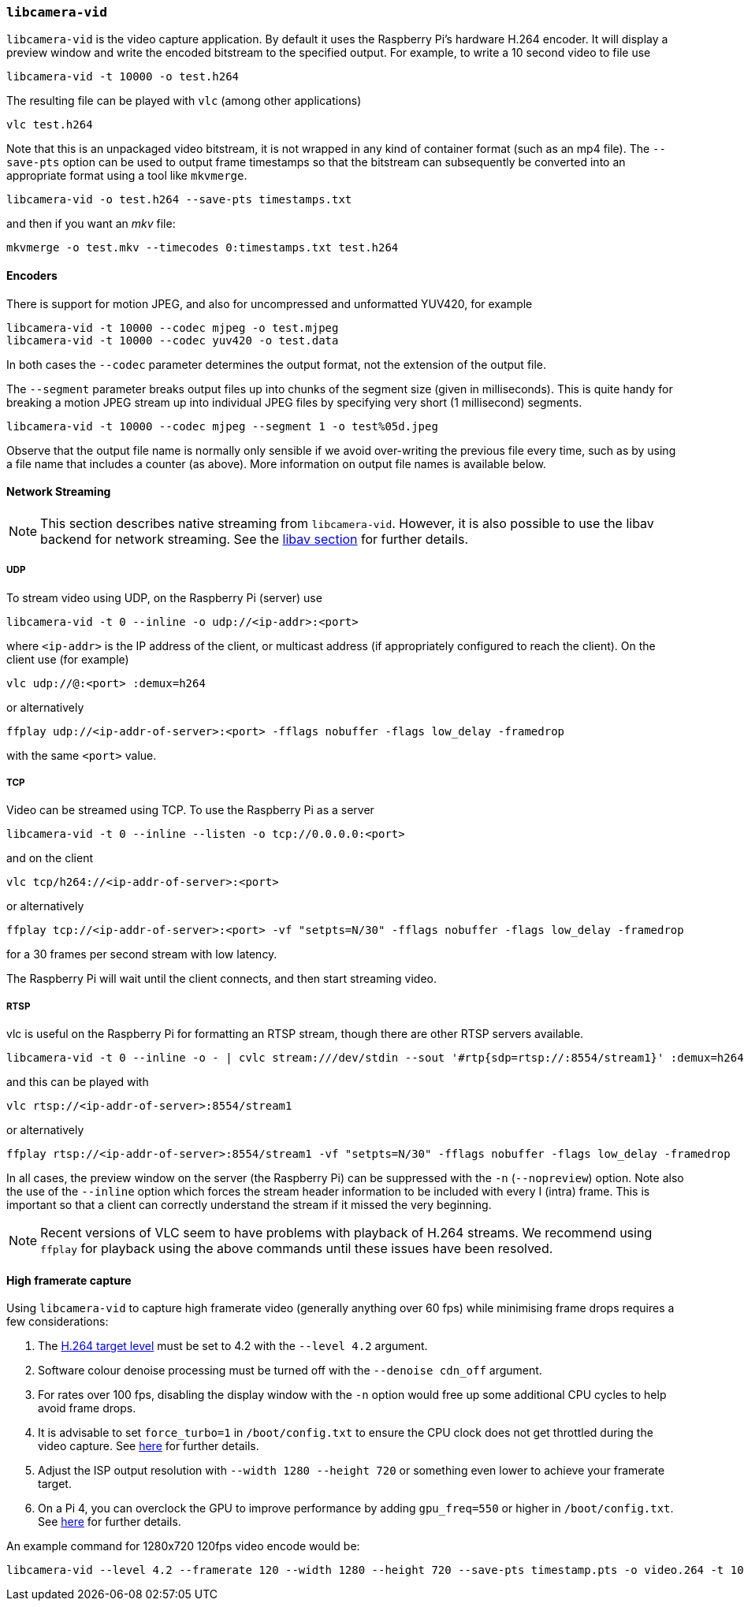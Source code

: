 === `libcamera-vid`

`libcamera-vid` is the video capture application. By default it uses the Raspberry Pi's hardware H.264 encoder. It will display a preview window and write the encoded bitstream to the specified output. For example, to write a 10 second video to file use

[,bash]
----
libcamera-vid -t 10000 -o test.h264
----
The resulting file can be played with `vlc` (among other applications)
[,bash]
----
vlc test.h264
----
Note that this is an unpackaged video bitstream, it is not wrapped in any kind of container format (such as an mp4 file). The `--save-pts` option can be used to output frame timestamps so that the bitstream can subsequently be converted into an appropriate format using a tool like `mkvmerge`.

`libcamera-vid -o test.h264 --save-pts timestamps.txt`

and then if you want an _mkv_ file:

`mkvmerge -o test.mkv --timecodes 0:timestamps.txt test.h264`

==== Encoders

There is support for motion JPEG, and also for uncompressed and unformatted YUV420, for example
[,bash]
----
libcamera-vid -t 10000 --codec mjpeg -o test.mjpeg
libcamera-vid -t 10000 --codec yuv420 -o test.data
----
In both cases the `--codec` parameter determines the output format, not the extension of the output file.

The `--segment` parameter breaks output files up into chunks of the segment size (given in milliseconds). This is quite handy for breaking a motion JPEG stream up into individual JPEG files by specifying very short (1 millisecond) segments.
[,bash]
----
libcamera-vid -t 10000 --codec mjpeg --segment 1 -o test%05d.jpeg
----
Observe that the output file name is normally only sensible if we avoid over-writing the previous file every time, such as by using a file name that includes a counter (as above). More information on output file names is available below.

==== Network Streaming

NOTE: This section describes native streaming from `libcamera-vid`. However, it is also possible to use the libav backend for network streaming. See the xref:camera_software.adoc#libav-integration-with-libcamera-vid[libav section] for further details.

===== UDP

To stream video using UDP, on the Raspberry Pi (server) use
[,bash]
----
libcamera-vid -t 0 --inline -o udp://<ip-addr>:<port>
----
where `<ip-addr>` is the IP address of the client, or multicast address (if appropriately configured to reach the client). On the client use (for example)
[,bash]
----
vlc udp://@:<port> :demux=h264
----
or alternatively
----
ffplay udp://<ip-addr-of-server>:<port> -fflags nobuffer -flags low_delay -framedrop
----
with the same `<port>` value.

===== TCP

Video can be streamed using TCP. To use the Raspberry Pi as a server
[,bash]
----
libcamera-vid -t 0 --inline --listen -o tcp://0.0.0.0:<port>
----
and on the client
[,bash]
----
vlc tcp/h264://<ip-addr-of-server>:<port>
----
or alternatively
----
ffplay tcp://<ip-addr-of-server>:<port> -vf "setpts=N/30" -fflags nobuffer -flags low_delay -framedrop
----
for a 30 frames per second stream with low latency.

The Raspberry Pi will wait until the client connects, and then start streaming video.

===== RTSP

vlc is useful on the Raspberry Pi for formatting an RTSP stream, though there are other RTSP servers available.
[,bash]
----
libcamera-vid -t 0 --inline -o - | cvlc stream:///dev/stdin --sout '#rtp{sdp=rtsp://:8554/stream1}' :demux=h264
----
and this can be played with
[,bash]
----
vlc rtsp://<ip-addr-of-server>:8554/stream1
----
or alternatively
----
ffplay rtsp://<ip-addr-of-server>:8554/stream1 -vf "setpts=N/30" -fflags nobuffer -flags low_delay -framedrop
----

In all cases, the preview window on the server (the Raspberry Pi) can be suppressed with the `-n` (`--nopreview`) option. Note also the use of the `--inline` option which forces the stream header information to be included with every I (intra) frame. This is important so that a client can correctly understand the stream if it missed the very beginning.

NOTE: Recent versions of VLC seem to have problems with playback of H.264 streams. We recommend using `ffplay` for playback using the above commands until these issues have been resolved.

==== High framerate capture

Using `libcamera-vid` to capture high framerate video (generally anything over 60 fps) while minimising frame drops requires a few considerations:

1. The https://en.wikipedia.org/wiki/Advanced_Video_Coding#Levels[H.264 target level] must be set to 4.2 with the `--level 4.2` argument.
2. Software colour denoise processing must be turned off with the `--denoise cdn_off` argument.
3. For rates over 100 fps, disabling the display window with the `-n` option would free up some additional CPU cycles to help avoid frame drops.
4. It is advisable to set `force_turbo=1` in `/boot/config.txt` to ensure the CPU clock does not get throttled during the video capture. See https://www.raspberrypi.com/documentation/computers/config_txt.html#force_turbo[here] for further details.
5. Adjust the ISP output resolution with `--width 1280 --height 720` or something even lower to achieve your framerate target.
6. On a Pi 4, you can overclock the GPU to improve performance by adding `gpu_freq=550` or higher in `/boot/config.txt`.  See https://www.raspberrypi.com/documentation/computers/config_txt.html#overclocking[here] for further details.

An example command for 1280x720 120fps video encode would be:

[,bash]
----
libcamera-vid --level 4.2 --framerate 120 --width 1280 --height 720 --save-pts timestamp.pts -o video.264 -t 10000 --denoise cdn_off -n
----